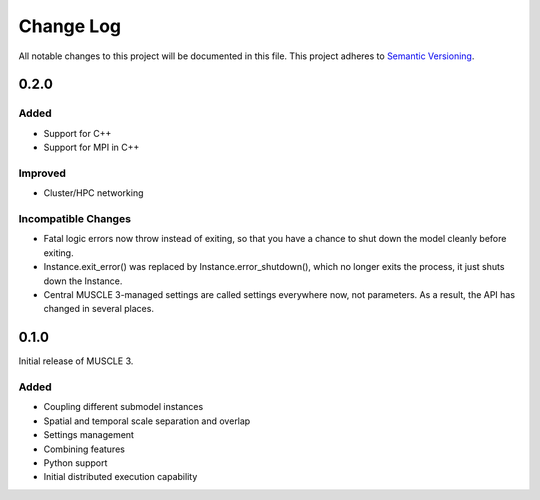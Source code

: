 ###########
Change Log
###########

All notable changes to this project will be documented in this file.
This project adheres to `Semantic Versioning <http://semver.org/>`_.

0.2.0
*****

Added
-----

* Support for C++
* Support for MPI in C++

Improved
--------

* Cluster/HPC networking

Incompatible Changes
-------

* Fatal logic errors now throw instead of exiting, so that you have a chance
  to shut down the model cleanly before exiting.
* Instance.exit_error() was replaced by Instance.error_shutdown(), which no
  longer exits the process, it just shuts down the Instance.
* Central MUSCLE 3-managed settings are called settings everywhere now, not
  parameters. As a result, the API has changed in several places.


0.1.0
*****

Initial release of MUSCLE 3.

Added
-----
* Coupling different submodel instances
* Spatial and temporal scale separation and overlap
* Settings management
* Combining features
* Python support
* Initial distributed execution capability
